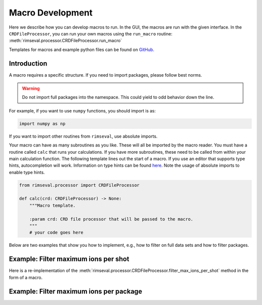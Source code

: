 =================
Macro Development
=================

Here we describe how you can develop macros to run.
In the GUI,
the macros are run with the given interface.
In the ``CRDFileProcessor``,
you can run your own macros using the ``run_macro`` routine:
:meth:`rimseval.processor.CRDFileProcessor.run_macro`

Templates for macros and example python files can be found on
`GitHub <https://github.com/RIMS-Code/RIMSEval/tree/main/macro_templates>`_.

------------
Introduction
------------

A macro requires a specific structure.
If you need to import packages,
please follow best norms.

.. warning:: Do not import full packages into the namespace.
    This could yield to odd behavior down the line.

For example, if you want to use ``numpy`` functions,
you should import is as:

.. code-block:: python

    import numpy as np

If you want to import other routines from ``rimseval``,
use absolute imports.

Your macro can have as many subroutines as you like.
These will all be imported by the macro reader.
You must have a routine called ``calc``
that runs your calculations.
If you have more subroutines,
these need to be called from within your main calculation function.
The following template lines out the start of a macro.
If you use an editor that supports type hints,
autocompletion will work.
Information on type hints can be found
`here <https://docs.python.org/3/library/typing.html>`_.
Note the usage of absolute imports to enable type hints.

.. code-block::

    from rimseval.processor import CRDFileProcessor

    def calc(crd: CRDFileProcessor) -> None:
        """Macro template.

        :param crd: CRD file processor that will be passed to the macro.
        """
        # your code goes here

Below are two examples that show you how to implement, e.g.,
how to filter on full data sets and how to filter packages.

-------------------------------------
Example: Filter maximum ions per shot
-------------------------------------

Here is a re-implementation of the
:meth:`rimseval.processor.CRDFileProcessor.filter_max_ions_per_shot`
method in the form of a macro.

----------------------------------------
Example: Filter maximum ions per package
----------------------------------------
